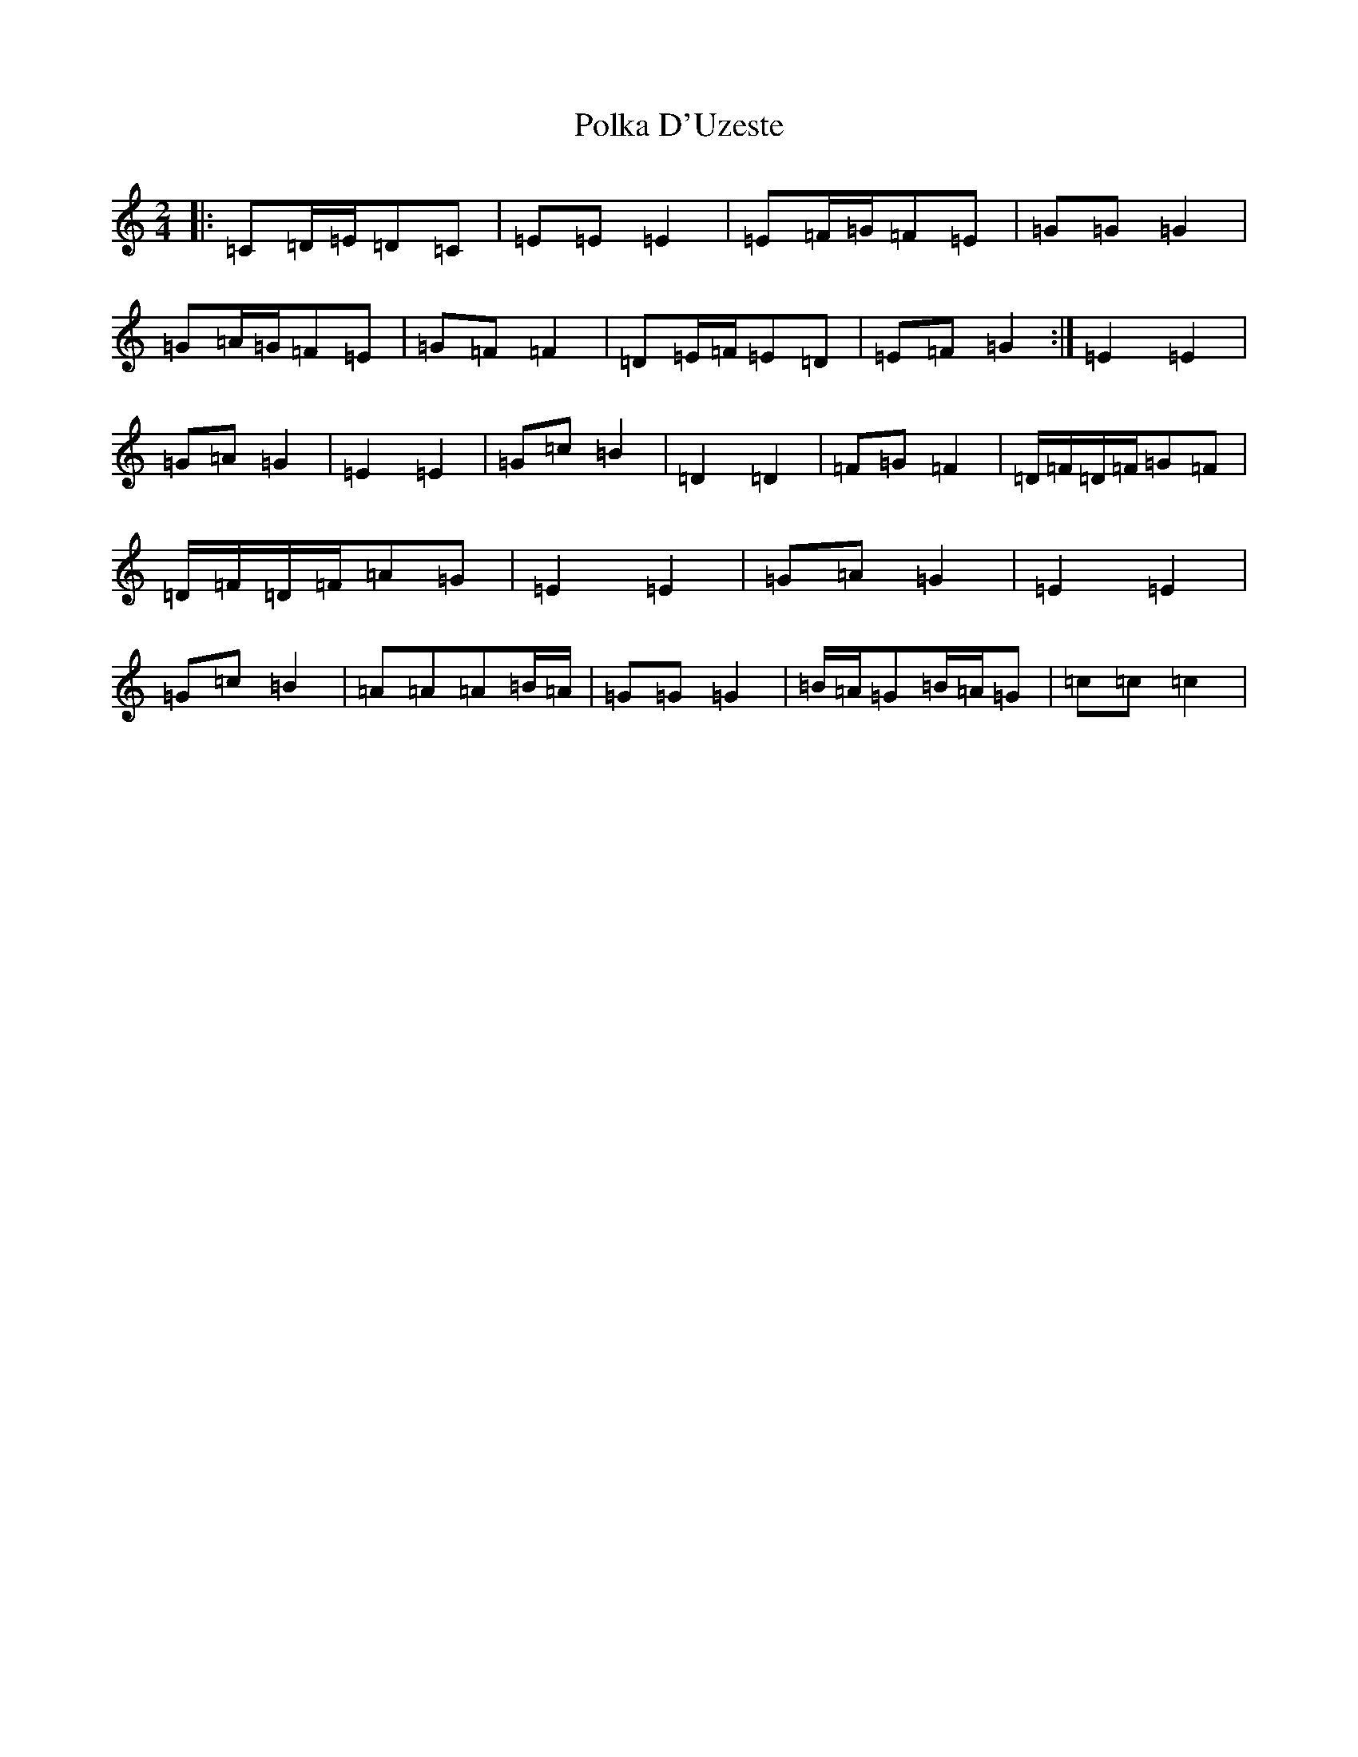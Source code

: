 X: 17252
T: Polka D'Uzeste
S: https://thesession.org/tunes/13163#setting22710
R: polka
M:2/4
L:1/8
K: C Major
|:=C=D/2=E/2=D=C|=E=E=E2|=E=F/2=G/2=F=E|=G=G=G2|=G=A/2=G/2=F=E|=G=F=F2|=D=E/2=F/2=E=D|=E=F=G2:|=E2=E2|=G=A=G2|=E2=E2|=G=c=B2|=D2=D2|=F=G=F2|=D/2=F/2=D/2=F/2=G=F|=D/2=F/2=D/2=F/2=A=G|=E2=E2|=G=A=G2|=E2=E2|=G=c=B2|=A=A=A=B/2=A/2|=G=G=G2|=B/2=A/2=G=B/2=A/2=G|=c=c=c2|